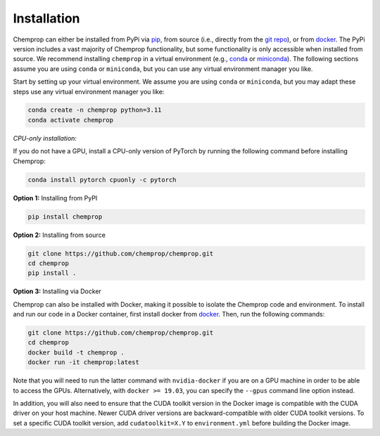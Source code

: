 .. _installation:

Installation
============

Chemprop can either be installed from PyPi via pip_, from source (i.e., directly from the `git repo`_), or from docker_. The PyPi version includes a vast majority of Chemprop functionality, but some functionality is only accessible when installed from source. We recommend installing ``chemprop`` in a virtual environment (e.g., conda_ or miniconda_). The following sections assume you are using ``conda`` or ``miniconda``, but you can use any virtual environment manager you like.

.. _pip: https://pypi.org/project/chemprop/
.. _git repo: https://github.com/chemprop/chemprop.git
.. _docker: https://docker.com
.. _conda: https://docs.conda.io/en/latest/conda.html
.. _miniconda: https://docs.conda.io/en/latest/miniconda.html

Start by setting up your virtual environment. We assume you are using ``conda`` or ``miniconda``, but you may adapt these steps use any virtual environment manager you like:

.. code-block::

    conda create -n chemprop python=3.11
    conda activate chemprop

*CPU-only installation:*

If you do not have a GPU, install a CPU-only version of PyTorch by running the following command before installing Chemprop:

.. code-block::

    conda install pytorch cpuonly -c pytorch

**Option 1:** Installing from PyPI

.. code-block::

    pip install chemprop

**Option 2:** Installing from source

.. code-block::

    git clone https://github.com/chemprop/chemprop.git
    cd chemprop
    pip install .

**Option 3:** Installing via Docker

Chemprop can also be installed with Docker, making it possible to isolate the Chemprop code and environment. To install and run our code in a Docker container, first install docker from docker_. Then, run the following commands:

.. code-block::

    git clone https://github.com/chemprop/chemprop.git
    cd chemprop
    docker build -t chemprop .
    docker run -it chemprop:latest

Note that you will need to run the latter command with ``nvidia-docker`` if you are on a GPU machine in order to be able to access the GPUs. Alternatively, with ``docker >= 19.03``, you can specify the ``--gpus`` command line option instead.

In addition, you will also need to ensure that the CUDA toolkit version in the Docker image is compatible with the CUDA driver on your host machine. Newer CUDA driver versions are backward-compatible with older CUDA toolkit versions. To set a specific CUDA toolkit version, add ``cudatoolkit=X.Y`` to ``environment.yml`` before building the Docker image.
